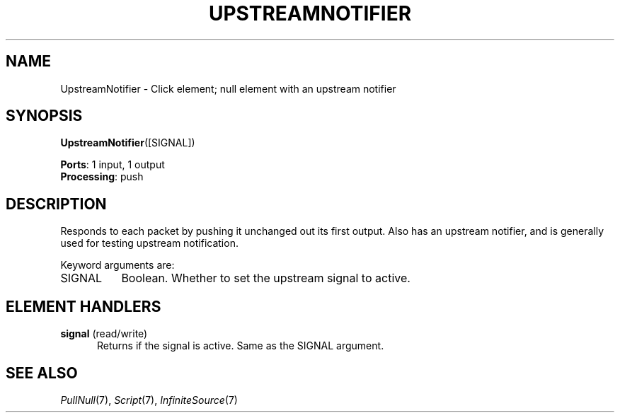 .\" -*- mode: nroff -*-
.\" Generated by 'click-elem2man' from '../elements/test/upstreamnotifier.hh:7'
.de M
.IR "\\$1" "(\\$2)\\$3"
..
.de RM
.RI "\\$1" "\\$2" "(\\$3)\\$4"
..
.TH "UPSTREAMNOTIFIER" 7click "12/Oct/2017" "Click"
.SH "NAME"
UpstreamNotifier \- Click element;
null element with an upstream notifier
.SH "SYNOPSIS"
\fBUpstreamNotifier\fR([SIGNAL])

\fBPorts\fR: 1 input, 1 output
.br
\fBProcessing\fR: push
.br
.SH "DESCRIPTION"
Responds to each packet by pushing it unchanged out its first output.
Also has an upstream notifier, and is generally used
for testing upstream notification.
.PP
Keyword arguments are:
.PP


.IP "SIGNAL" 8
Boolean. Whether to set the upstream signal to active.
.IP "" 8
.PP

.SH "ELEMENT HANDLERS"



.IP "\fBsignal\fR (read/write)" 5
Returns if the signal is active. Same as the SIGNAL argument.
.IP "" 5
.PP

.SH "SEE ALSO"
.M PullNull 7 ,
.M Script 7 ,
.M InfiniteSource 7

